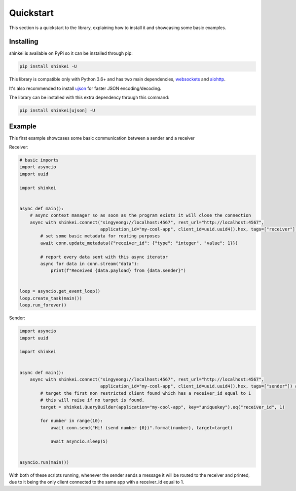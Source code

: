 Quickstart
==========

This section is a quickstart to the library, explaining how to install it and showcasing some basic examples.

Installing
----------

shinkei is available on PyPi so it can be installed through pip:

.. code-block:: bash

    pip install shinkei -U

This library is compatible only with Python 3.6+ and has two main dependencies, `websockets <https://github.com/aaugustin/websockets>`_
and `aiohttp <https://github.com/aio-libs/aiohttp>`_.

It's also recommended to install `ujson <https://github.com/esnme/ultrajson>`_ for faster JSON encoding/decoding.

The library can be installed with this extra dependency through this command:

.. code-block:: bash

    pip install shinkei[ujson] -U


Example
-------

This first example showcases some basic communication between a sender and a receiver

Receiver:

.. code-block:: python3

    # basic imports
    import asyncio
    import uuid

    import shinkei


    async def main():
        # async context manager so as soon as the program exists it will close the connection
        async with shinkei.connect("singyeong://localhost:4567", rest_url="http://localhost:4567",
                                   application_id="my-cool-app", client_id=uuid.uuid4().hex, tags=["receiver"]) as conn:
            # set some basic metadata for routing purposes
            await conn.update_metadata({"receiver_id": {"type": "integer", "value": 1}})

            # report every data sent with this async iterator
            async for data in conn.stream("data"):
                print(f"Received {data.payload} from {data.sender}")


    loop = asyncio.get_event_loop()
    loop.create_task(main())
    loop.run_forever()

Sender:

.. code-block:: python3

    import asyncio
    import uuid

    import shinkei


    async def main():
        async with shinkei.connect("singyeong://localhost:4567", rest_url="http://localhost:4567",
                                   application_id="my-cool-app", client_id=uuid.uuid4().hex, tags=["sender"]) as conn:
            # target the first non restricted client found which has a receiver_id equal to 1
            # this will raise if no target is found.
            target = shinkei.QueryBuilder(application="my-cool-app", key="uniquekey").eq("receiver_id", 1)

            for number in range(10):
                await conn.send("Hi! (send number {0})".format(number), target=target)

                await asyncio.sleep(5)


    asyncio.run(main())


With both of these scripts running, whenever the sender sends a message it will be routed to the receiver and printed,
due to it being the only client connected to the same app with a receiver_id equal to 1.
